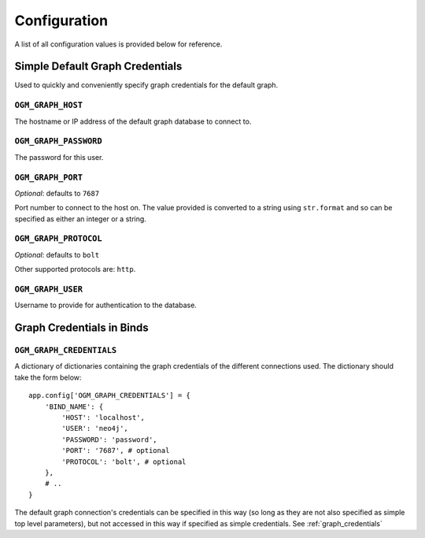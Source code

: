 Configuration
=============

A list of all configuration values is provided below for reference.

Simple Default Graph Credentials
--------------------------------

Used to quickly and conveniently specify graph credentials for the default graph.

``OGM_GRAPH_HOST``
~~~~~~~~~~~~~~~~~~

The hostname or IP address of the default graph database to connect to.

``OGM_GRAPH_PASSWORD``
~~~~~~~~~~~~~~~~~~~~~~

The password for this user.


``OGM_GRAPH_PORT``
~~~~~~~~~~~~~~~~~~

*Optional*: defaults to ``7687``

Port number to connect to the host on. The value provided is converted to a string using ``str.format`` and so can be specified as either an integer or a string.

``OGM_GRAPH_PROTOCOL``
~~~~~~~~~~~~~~~~~~

*Optional*: defaults to ``bolt``

Other supported protocols are: ``http``.


``OGM_GRAPH_USER``
~~~~~~~~~~~~~~~~~~

Username to provide for authentication to the database.


Graph Credentials in Binds
--------------------------

``OGM_GRAPH_CREDENTIALS``
~~~~~~~~~~~~~~~~~~~~~~~~~

A dictionary of dictionaries containing the graph credentials of the different connections used. The dictionary should take the form below:

::

  app.config['OGM_GRAPH_CREDENTIALS'] = {
      'BIND_NAME': {
          'HOST': 'localhost',
          'USER': 'neo4j',
          'PASSWORD': 'password',
          'PORT': '7687', # optional
          'PROTOCOL': 'bolt', # optional
      },
      # ..
  }


The default graph connection's credentials can be specified in this way (so long as they are not also specified as simple top level parameters), but not accessed in this way if specified as simple credentials. See :ref:`graph_credentials`
